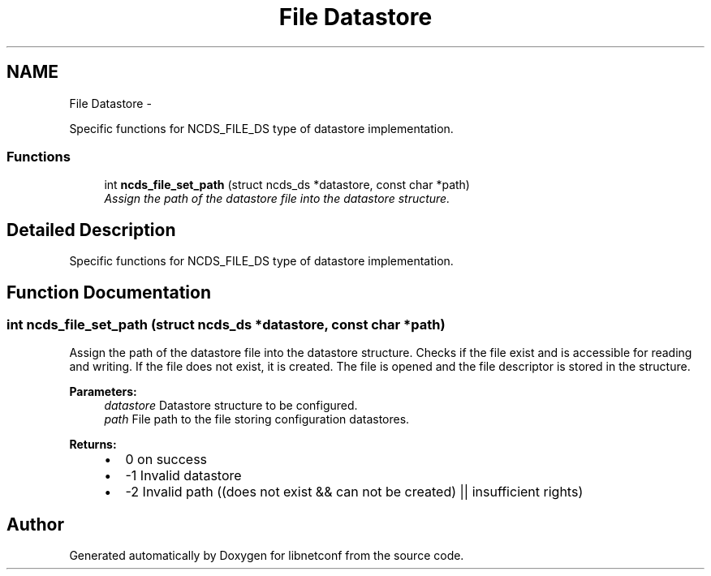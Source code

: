.TH "File Datastore" 3 "Tue Aug 19 2014" "Version 0.8.0-148_trunk" "libnetconf" \" -*- nroff -*-
.ad l
.nh
.SH NAME
File Datastore \- 
.PP
Specific functions for NCDS_FILE_DS type of datastore implementation\&.  

.SS "Functions"

.in +1c
.ti -1c
.RI "int \fBncds_file_set_path\fP (struct ncds_ds *datastore, const char *path)"
.br
.RI "\fIAssign the path of the datastore file into the datastore structure\&. \fP"
.in -1c
.SH "Detailed Description"
.PP 
Specific functions for NCDS_FILE_DS type of datastore implementation\&. 


.SH "Function Documentation"
.PP 
.SS "int ncds_file_set_path (struct ncds_ds *datastore, const char *path)"

.PP
Assign the path of the datastore file into the datastore structure\&. Checks if the file exist and is accessible for reading and writing\&. If the file does not exist, it is created\&. The file is opened and the file descriptor is stored in the structure\&.
.PP
\fBParameters:\fP
.RS 4
\fIdatastore\fP Datastore structure to be configured\&. 
.br
\fIpath\fP File path to the file storing configuration datastores\&. 
.RE
.PP
\fBReturns:\fP
.RS 4
.IP "\(bu" 2
0 on success
.IP "\(bu" 2
-1 Invalid datastore
.IP "\(bu" 2
-2 Invalid path ((does not exist && can not be created) || insufficient rights) 
.PP
.RE
.PP

.SH "Author"
.PP 
Generated automatically by Doxygen for libnetconf from the source code\&.

